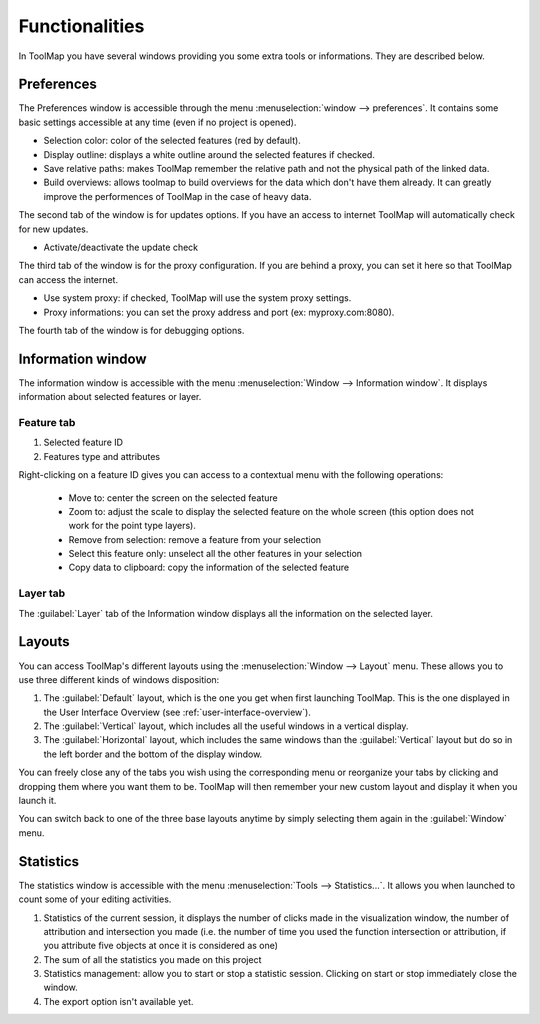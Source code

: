 Functionalities
===================

In ToolMap you have several windows providing you some extra tools or informations. They are described below.

Preferences
------------------------------

The Preferences window is accessible through the menu :menuselection:`window --> preferences`. It contains some basic settings accessible at any time (even if no project is opened).

.. image:: img/window-preferences.png

* Selection color: color of the selected features (red by default).
* Display outline: displays a white outline around the selected features if checked.
* Save relative paths: makes ToolMap remember the relative path and not the physical path of the linked data.
* Build overviews: allows toolmap to build overviews for the data which don't have them already. It can greatly improve the performences of ToolMap in the case of heavy data.

The second tab of the window is for updates options. If you have an access to internet ToolMap will automatically check for new updates.

.. image:: img/window-preferences2.png

* Activate/deactivate the update check

The third tab of the window is for the proxy configuration. If you are behind a proxy, you can set it here so that ToolMap can access the internet.

.. image:: img/window-preferences3.png

* Use system proxy: if checked, ToolMap will use the system proxy settings.
* Proxy informations: you can set the proxy address and port (ex: myproxy.com:8080).

The fourth tab of the window is for debugging options.

.. image:: img/window-preferences4.png


.. _information-window:

Information window
------------------------------

The information window is accessible with the menu :menuselection:`Window --> Information window`. It displays information about selected features or layer.

Feature tab
^^^^^^^^^^^^^^^^^^^^^^^^^^^^^^^

.. image:: img/window-informations.png

#. Selected feature ID
#. Features type and attributes

Right-clicking on a feature ID gives you can access to a contextual menu with the following operations:

  * Move to: center the screen on the selected feature
  * Zoom to: adjust the scale to display the selected feature on the whole screen (this option does not work for the point type layers).
  * Remove from selection: remove a feature from your selection
  * Select this feature only: unselect all the other features in your selection
  * Copy data to clipboard: copy the information of the selected feature

Layer tab
^^^^^^^^^^^^^^^^^^^^^^^^^^^^^^^

The :guilabel:`Layer` tab of the Information window displays all the information on the selected layer.

.. image:: img/window-informations2.png

Layouts
------------------------------

You can access ToolMap's different layouts using the :menuselection:`Window --> Layout` menu. These allows you to use three different kinds of windows disposition:

#. The :guilabel:`Default` layout, which is the one you get when first launching ToolMap. This is the one displayed in the User Interface Overview (see :ref:`user-interface-overview`).

#. The :guilabel:`Vertical` layout, which includes all the useful windows in a vertical display.  |img1|

#. The :guilabel:`Horizontal` layout, which includes the same windows than the :guilabel:`Vertical` layout but do so in the left border and the bottom of the display window. |img2|


.. |img1| image:: img/window-layout1.png
.. |img2| image:: img/window-layout2.png

You can freely close any of the tabs you wish using the corresponding menu or reorganize your tabs by clicking and dropping them where you want them to be. ToolMap will then remember your new custom layout and display it when you launch it.

You can switch back to one of the three base layouts anytime by simply selecting them again in the :guilabel:`Window` menu.

Statistics
------------------------------

The statistics window is accessible with the menu :menuselection:`Tools --> Statistics...`. It allows you when launched to count some of your editing activities.

.. image:: img/window-statistics.png

#. Statistics of the current session, it displays the number of clicks made in the visualization window, the number of attribution and intersection you made (i.e. the number of time you used the function intersection or attribution, if you attribute five objects at once it is considered as one)
#. The sum of all the statistics you made on this project
#. Statistics management: allow you to start or stop a statistic session. Clicking on start or stop immediately close the window.
#. The export option isn't available yet.
